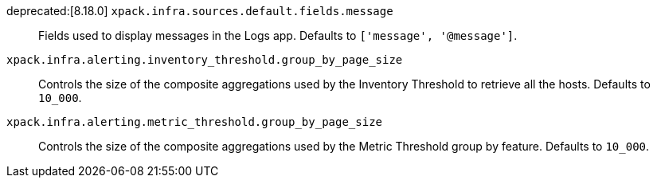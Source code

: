 
deprecated:[8.18.0] `xpack.infra.sources.default.fields.message`::
Fields used to display messages in the Logs app. Defaults to `['message', '@message']`.

`xpack.infra.alerting.inventory_threshold.group_by_page_size`::
Controls the size of the composite aggregations used by the Inventory Threshold to retrieve all the hosts. Defaults to `10_000`.

`xpack.infra.alerting.metric_threshold.group_by_page_size`::
Controls the size of the composite aggregations used by the Metric Threshold group by feature. Defaults to `10_000`.

